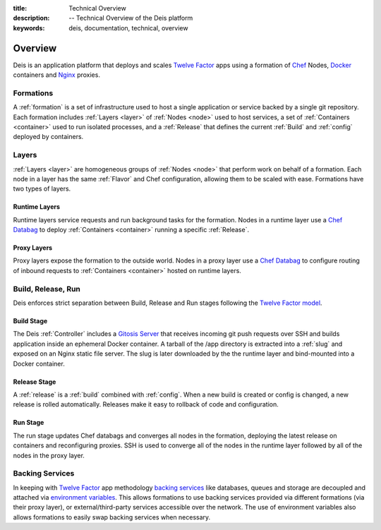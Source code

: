 :title: Technical Overview
:description: -- Technical Overview of the Deis platform
:keywords: deis, documentation, technical, overview

.. _overview:

Overview
========

Deis is an application platform that deploys and scales `Twelve Factor`_ apps 
using a formation of `Chef`_ Nodes, `Docker`_ containers and 
`Nginx`_ proxies.

Formations
----------
A :ref:`formation` is a set of infrastructure used to host a single application
or service backed by a single git repository. Each formation includes
:ref:`Layers <layer>` of :ref:`Nodes <node>` used to host services, a set of 
:ref:`Containers <container>` used to run isolated processes, and a 
:ref:`Release` that defines the current :ref:`Build` and :ref:`config` 
deployed by containers.

Layers
------
:ref:`Layers <layer>` are homogeneous groups of :ref:`Nodes <node>` that 
perform work on behalf of a formation.  Each node in a layer has 
the same :ref:`Flavor` and Chef configuration, allowing them to be scaled
with ease.  Formations have two types of layers.

Runtime Layers
^^^^^^^^^^^^^^
Runtime layers service requests and run background tasks for the formation.
Nodes in a runtime layer use a `Chef Databag`_  to deploy
:ref:`Containers <container>` running a specific :ref:`Release`.  

Proxy Layers
^^^^^^^^^^^^
Proxy layers expose the formation to the outside world.
Nodes in a proxy layer use a `Chef Databag`_ to configure routing of 
inbound requests to :ref:`Containers <container>` hosted on runtime layers.

Build, Release, Run
------------------- 
Deis enforces strict separation between Build, Release and Run stages
following the `Twelve Factor model`_.

Build Stage
^^^^^^^^^^^
The Deis :ref:`Controller` includes a `Gitosis Server`_ that receives 
incoming git push requests over SSH and builds application
inside an ephemeral Docker container. A tarball of the /app directory is 
extracted into a :ref:`slug` and exposed on an Nginx static file server. 
The slug is later downloaded by the the runtime layer and bind-mounted
into a Docker container.

Release Stage
^^^^^^^^^^^^^
A :ref:`release` is a :ref:`build` combined with :ref:`config`.  
When a new build is created or config is changed,
a new release is rolled automatically.  Releases make it easy to
rollback of code and configuration.

Run Stage
^^^^^^^^^
The run stage updates Chef databags and converges all nodes in the formation, 
deploying the latest release on containers and reconfiguring proxies.   
SSH is used to converge all of the nodes in the runtime layer followed 
by all of the nodes in the proxy layer.

Backing Services
----------------
In keeping with `Twelve Factor`_ app methodology `backing services`_ like
databases, queues and storage are decoupled and attached via `environment
variables`_.  This allows formations to use backing services provided via
different formations (via their proxy layer), or external/third-party 
services accessible over the network.  The use of environment variables
also allows formations to easily swap backing services when necessary.

.. _`Twelve Factor`: http://12factor.net/
.. _`Chef`: http://www.opscode.com/chef/
.. _`Docker`: http://docker.io/
.. _`Nginx`: http://wiki.nginx.org/Main
.. _`Chef Databag`: http://docs.opscode.com/essentials_data_bags.html
.. _`Twelve Factor model`: http://12factor.net/build-release-run
.. _`backing services`: http://12factor.net/backing-services
.. _`environment variables`: http://12factor.net/config
.. _`Gitosis Server`: https://github.com/opdemand/gitosis
.. _`Buildstep`: https://github.com/opdemand/buildstep
